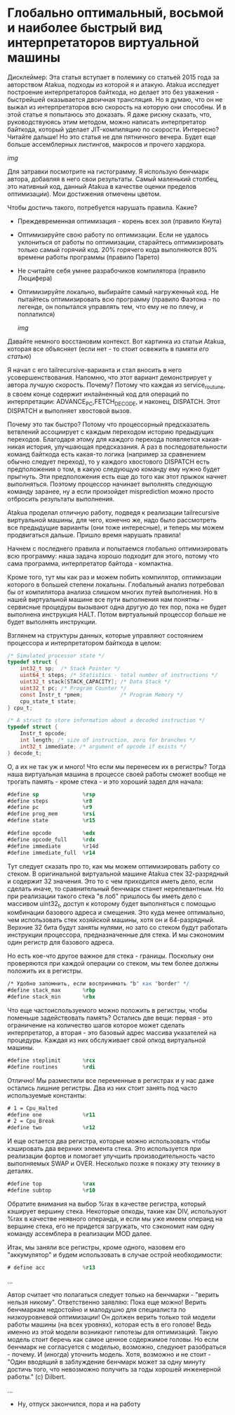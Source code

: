 
* Глобально оптимальный, восьмой и наиболее быстрый вид интерпретаторов виртуальной машины

Дисклеймер: Эта статья вступает в полемику со статьей 2015 года за авторством Atakua, подходы из которой я и атакую. Atakua исследует построение интерпретаторов байткода, но делает это без уважения - быстрейшей оказывается двоичная трансляция. Но я думаю, что он не выжал из интерпретаторов всю скорость на которую они способны. И в этой статье я попытаюсь это доказать. Я даже рискну сказать, что, руководствуюясь этим методом, можно написать интерпретатор байткода, который уделает JIT-компиляцию по скорости. Интересно? Читайте дальше! Но это статья не для пятничного вечера. Будет еще больше ассемблерных листингов, макросов и прочего хардкора.

  [[img]]

Для затравки посмотрите на гистограмму. Я использую бенчмарк автора, добавляя в него свои результаты. Самый маленький столбец, это нативный код, данный Atakua в качестве оценки пределов оптимизации). Мои достижения отмечены цветом.

Чтобы достичь такого, потребуется нарушать правила. Какие?

- Преждевременная оптимизация -  корень всех зол (правило Кнута)
- Оптимизируйте свою работу по оптимизации. Если не удалось уклониться от работы по оптимизации, старайтесь оптимизировать только самый горячий код. 20% горячего кода выполняются 80% времени работы программы (правило Парето)
- Не считайте себя умнее разрабочиков компилятора (правило Люцифера)
- Оптимизируйте локально, выбирайте самый нагруженный код. Не пытайтесь оптимизировать всю программу (правило Фаэтона - по легенде, он попытался управлять тем, что ему не по плечу, и поплатился)

  [[img]]

Давайте немного восстановим контекст. Вот картинка из статьи Atakua, которая все объясняет (если нет - то стоит освежить в памяти [[его статью]])

Я начал с его tailrecursive-варианта и стал вносить в него усовершенствования. Напомню, что этот вариант демонстрирует у автора лучшую скорость. Почему? Потому что каждая из service_routune, в своем конце содержит инлайненный код для операций по интерпретации: ADVANCE_PC,FETCH_DECODE, и наконец, DISPATCH. Этот DISPATCH и выполняет хвостовой вызов.

Почему это так быстро? Потому что процессорный предсказатель ветвлений ассоциирует с каждым переходом историю предыдущих переходов. Благодаря этому для каждого перехода появляется какая-никая история, улучшающая предсказания. А раз в последовательности команд байткода есть какая-то логика (например за сравнением обычно следует переход), то у каждого хвостового DISPATCH есть предположения о том, в какую следующую команду ему нужно будет прыгнуть. Эти предположения есть еще до того как этот прыжок начнет выполняться. Поэтому процессор начинает выполнять следующую команду заранее, ну а если произойдет misprediction можно просто отбросить результаты выполнения.

Atakua проделал отличную работу, подведя к реализации tailrecursive виртуальной машины, для чего, конечно же, надо было рассмотреть все предыдущие варианты (они тоже интересные), и теперь мы можем продвигаться дальше. Пришло время нарушать правила!

Начнем с последнего правила и попытаемся глобально оптимизировать всю программу: наша задача хорошо подходит для этого, потому что сама программа, интерпретатор байтода - компактна.

Кроме того, тут мы как раз и можем побить компилятор, оптимизации которого в большей степени локальны. Глобальный анализ потребовал бы от компилятора анализа слишком многих путей выполнения. Но в нашей виртуальной машине все пути выполнения нам понятны - сервисные процедуры вызывают одна другую до тех пор, пока не будет выполнена инструкция HALT. Потом виртуальный процессор больше не будет выполнять инструкции.

Взглянем на структуры данных, которые управляют состоянием процессора и интерпретатором байткода в целом:

#+BEGIN_SRC c
  /* Simulated processor state */
  typedef struct {
      int32_t sp;  /* Stack Pointer */
      uint64_t steps; /* Statistics - total number of instructions */
      uint32_t stack[STACK_CAPACITY]; /* Data Stack */
      uint32_t pc; /* Program Counter */
      const Instr_t *pmem;            /* Program Memory */
      cpu_state_t state;
  } cpu_t;

  /* A struct to store information about a decoded instruction */
  typedef struct {
      Instr_t opcode;
      int length; /* size of instruction, zero for branches */
      int32_t immediate; /* argument of opcode if exists */
  } decode_t;
#+END_SRC

О, а их не так уж и много! Что если мы перенесем их в регистры? Тогда наша виртуальная машина в процессе своей работы сможет вообще не трогать память - кроме стека - и это хороший задел для начала:

#+BEGIN_SRC asm
  #define sp              %rsp
  #define steps           %r8
  #define pc              %r9
  #define prog_mem        %rsi
  #define state           %r15

  #define opcode          %edx
  #define opcode_full     %rdx
  #define immediate       %r14d
  #define immediate_full  %r14
#+END_SRC

Тут следует сказать про то, как мы можем оптимизировать работу со стеком. В оригинальной виртуальной машине Atakua стек 32-разрядный и содержит 32 значения. Это то с чем приходится иметь дело, если сделать иначе, то сравнительный бенчмарк станет нерелевантным. Но при реализации такого стека "в лоб" пришлось бы иметь дело с массивом uint32_t, доступ к которому будет выполняться с помощью комбинации базового адреса и смещения. Это куда менее оптимально, чем использовать стек хозяйской машины, хотя он и 64-разрядный. Верхние 32 бита будут заняты нулями, но зато со стеком будут работать инструкции процессора, предназначенные для стека. И мы сэкономим один регистр для базового адреса.

Но есть кое-что другое важное для стека - границы. Поскольку они проверяются при каждой операции со стеком, мы тем более должны положить их в регистры.

#+BEGIN_SRC asm
  /* Удобно запомнить, если воспринимать "b" как "border" */
  #define stack_max       %rbp
  #define stack_min       %rbx
#+END_SRC

Что еще частоиспользуемого можно положить в регистры, чтобы поменьше задействовать память? Остались две вещи: первая - это ограничение на количество шагов которое может сделать интерпретатор, а вторая - это базовый адрес массива указателей на процедуры. Каждая из них обслуживает свой опкод виртуальной машины.

#+BEGIN_SRC asm
  #define steplimit       %rcx
  #define routines        %rdi
#+END_SRC

Отлично! Мы разместили все переменные в регистрах и у нас даже остались лишние регистры. Два из них стоит занять под часто используемые константы:

#+BEGIN_SRC asm
  # 1 = Cpu_Halted
  #define one             %r11
  # 2 = Cpu_Break
  #define two             %r12
#+END_SRC

И еще остается два регистра, которые можно использовать чтобы кэшировать два верхних элемента стека. Это используется при реализации фортов и помогает улучшить производительность часто выполняемых SWAP и OVER. Несколько позже я покажу эту технику в деталях.

#+BEGIN_SRC asm
  #define top             %rax
  #define subtop          %r10
#+END_SRC

Обратите внимания на выбор %rax в качестве регистра, который кэширует вершину стека. Некоторые опкоды, такие как DIV, используют %rax в качестве неявного операнда, и если мы уже имеем операнд на вершине стека, его не придется загружать, что сэкономит нам одну команду ассемблера в реализации MOD далее.

Итак, мы заняли все регистры, кроме одного, назовем его "аккумулятор" и будем использовать в случае острой необходимости:

#+BEGIN_SRC asm
  # define acc            %r13
#+END_SRC


...

Автор считает что полагаться следует только на бенчмарки - "верить нельзя никому". Ответственно заявляю: Пока еще можно! Верить бенчмаркам недостойно и малодушно для специалиста по низкоуровневой оптимизации! Он должен верить только той модели работы машины (на всех уровнях), которая есть в его голове! Ведь именно из этой модели возникают гипотезы для оптимизаций. Такую модель стоит беречь как самое ценное содержимое головы. Но если бенчмарк не согласуется с моделью, возможно, следуюет разобраться - почему. И (иногда) уточнить модель. Хотя, возможно и не стоит - "Один вводящий в заблуждение бенчмарк может за одну минуту достичь того, что невозможно получить за годы хорошей инженерной работы." (с) Dilbert.

...

- Ну, отпуск закончился, пора и на работу
